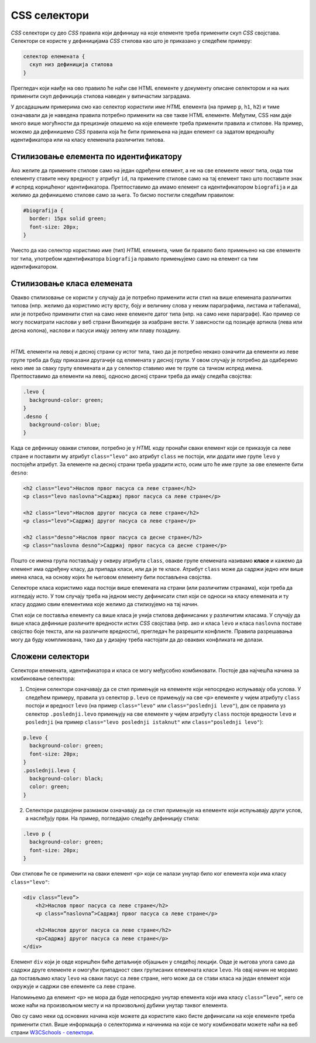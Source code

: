 CSS селектори
=============

*CSS* селектори су део *CSS* правила који дефинишу на које елементе треба применити скуп *CSS* својстава. Селектори се користе у дефиницијама *CSS* стилова као што је приказано у следећем примеру:

.. code::

    селектор елемената {
      скуп низ дефиниција стилова
    }

Прегледач који наиђе на ово правило ће наћи све HTML елементе у документу описане селектором и на њих применити скуп дефиниција стилова наведен у витичастим заградама.

У досадашњим примерима смо као селектор користили име *HTML* елемента (на пример ``p``, ``h1``, ``h2``) и тиме означавали да је наведена правила потребно применити на све такве HTML елементе. Међутим, CSS нам даје много више могућности да прецизније опишемо на које елементе треба применити правила и стилове. На пример, можемо да дефинишемо *CSS* правила која ће бити примењена на један елемент са задатом вредношћу идентификатора или на класу елемената различитих типова.

Стилизовање елемента по идентификатору
--------------------------------------

Ако желите да примените стилове само на један одређени елемент, а не на све елементе неког типа, онда том елементу ставите неку вредност у атрибут ``id``, па примените стилове само на тај елемент тако што поставите знак ``#`` испред коришћеног идентификатора. Претпоставимо да имамо елемент са идентификатором ``biografija`` и да желимо да дефинишемо стилове само за њега. То бисмо постигли следећим правилом:

.. code-block:: css

    #biografija {
      border: 15px solid green;
      font-size: 20px;
    }

Уместо да као селектор користимо име (тип) *HTML* елемента, чиме би правило било примењено на све елементе тог типа, употребом идентификатора ``biografija`` правило примењујемо само на елемент са тим идентификатором.

Стилизовање класа елемената
---------------------------

Овакво стилизовање се користи у случају да је потребно применити исти стил на више елемената различитих типова (нпр. желимо да користимо исту врсту, боју и величину слова у неким параграфима, листама и табелама), или је потребно применити стил на само неке елементе датог типа (нпр. на само неке параграфе). Као пример се могу посматрати наслови у веб страни Википедије за изабране вести. У зависности од позиције артикла (лева или десна колона), наслови и пасуси имају зелену или плаву позадину.

.. image:: ../../_images/css/wiki_stilovi.png
    :width: 624px
    :align: center

|

*HTML* елементи на левој и десној страни су истог типа, тако да је потребно некако означити да елементи из леве групе треба да буду приказани другачије од елемената у десној групи. У овом случају је потребно да одаберемо неко име за сваку групу елемената и да у селектор ставимо име те групе са тачком испред имена. Претпоставимо да елементи на левој, односно десној страни треба да имају следећа својства:

.. code-block:: css

    .levo {
      background-color: green;
    }
    .desno {
      background-color: blue;
    }

Када се дефинишу овакви стилови, потребно је у *HTML* коду пронаћи сваки елемент који се приказује са леве стране и поставити му атрибут ``class="levo"`` ако атрибут ``class`` не постоји, или додати име групе ``levo`` у постојећи атрибут. За елементе на десној страни треба урадити исто, осим што ће име групе за ове елементе бити ``desno``:

.. code-block:: html

    <h2 class="levo">Наслов првог пасуса са леве стране</h2>
    <p class="levo naslovna">Садржај првог пасуса са леве стране</p>

    <h2 class="levo">Наслов другог пасуса са леве стране</h2>
    <p class="levo">Садржај другог пасуса са леве стране</p>

    <h2 class="desno">Наслов првог пасуса са десне стране</h2>
    <p class="naslovna desno">Садржај првог пасуса са десне стране</p>

Пошто се имена група постављају у оквиру атрибута ``class``, овакве групе елемената називамо **класе** и кажемо да елемент има одређену класу, да припада класи, или да је те класе. Атрибут ``class`` може да садржи једно или више имена класа, на основу којих ће његовом елементу бити постављена својства.

Селекторе класа користимо када постоји више елемената на страни (или различитим странама), који треба да изгледају исто. У том случају треба на једном месту дефинисати стил који се односи на класу елемената и ту класу додамо свим елементима које желимо да стилизујемо на тај начин. 

Стил који се поставља елементу са више класа је унија стилова дефинисаних у различитим класама. У случају да више класа дефинише различите вредности истих *CSS* својстава (нпр. ако и класа ``levo`` и класа ``naslovna`` поставе својство боје текста, али на различите вредности), прегледач ће разрешити конфликте. Правила разрешавања могу да буду компликована, тако да у дизајну треба настојати да до оваквих конфликата не долази.

Сложени селектори
-----------------

Селектори елемената, идентификатора и класа се могу међусобно комбиновати. Постоје два најчешћа начина за комбиновање селектора:

1.	Спoјени селектори означавају да се стил примењује на елементе који непосредно испуњавају оба услова. У следећем примеру, правила уз селектор ``p.levo`` се примењују на све ``<p>`` елементе у чијем атрибуту ``class`` постоји и вредност ``levo`` (на пример ``class="levo"`` или ``class="poslednji levo"``), док се правила уз селектор ``.poslednji.levo`` примењују на све елементе у чијем атрибуту ``class`` постоје вредности ``levo`` и ``poslednji`` (на пример ``class="levo poslednji istaknut"`` или ``class="poslednji levo"``):

.. code-block:: css

    p.levo {
      background-color: green;
      font-size: 20px;
    }
    .poslednji.levo {
      background-color: black;
      color: green;
    }

2.	Селектори раздвојени размаком означавају да се стил примењује на елементе који испуњавају други услов, а наслеђују први. На пример, погледајмо следећу дефиницију стила:

.. code-block:: css

    .levo p {
      background-color: green;
      font-size: 20px;
    }

Ови стилови ће се применити на сваки елемент ``<p>`` који се налази унутар било ког елемента који има класу ``class="levo"``: 

.. code-block:: html

    <div class=”levo”>
        <h2>Наслов првог пасуса са леве стране</h2>
        <p class=”naslovna”>Садржај првог пасуса са леве стране</p>

        <h2>Наслов другог пасуса са леве стране</h2>
        <p>Садржај другог пасуса са леве стране</p>
    </div>

Елемент ``div`` који је овде коришћен биће детаљније објашњен у следећој лекцији. Овде је његова улога само да садржи друге елементе и омогући припадност свих груписаних елемената класи ``levo``. На овај начин не морамо да постављамо класу ``levo`` на сваки пасус са леве стране, него може да се стави класа на један елемент који окружује и садржи све елементе са леве стране.

Напомињемо да елемент ``<p>`` не мора да буде непосредно унутар елемента који има класу ``class=”levo”``, него се може наћи на произвољном месту и на произвољној дубини унутар таквог елемента.

Ово су само неки од основних начина које можете да користите како бисте дефинисали на које елементе треба применити стил. Више информација о селекторима и начинима на који се могу комбиновати можете наћи на веб страни
`W3CSchools - селектори <https://www.w3schools.com/css/css_selectors.asp>`_.
